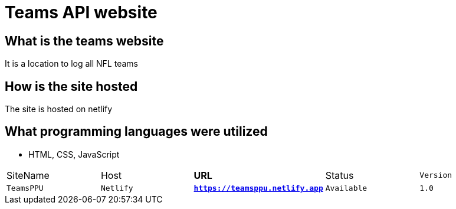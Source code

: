 # Teams API website

:TEAMS_SITE: TeamsPPU
:TEAMS_HOST: Netlify
:TEAMS_URL: https://teamsppu.netlify.app
:TEAMS_STATUS: Available  
:TEAMS_VERSION: 1.0
:imagesdir: images

## What is the teams website
It is a location to log all NFL teams

## How is the site hosted
The site is hosted on netlify

## What programming languages were utilized
- HTML, CSS, JavaScript

[grid="rows",format="csv"]
[oiptions="header",cols="^,<,<s,<,>m"]
|===========================
SiteName,Host,URL,Status,Version
`{TEAMS_SITE}`,`{TEAMS_HOST}`,`{TEAMS_URL}`,`{TEAMS_STATUS}`,`{TEAMS_VERSION}`
|===========================
